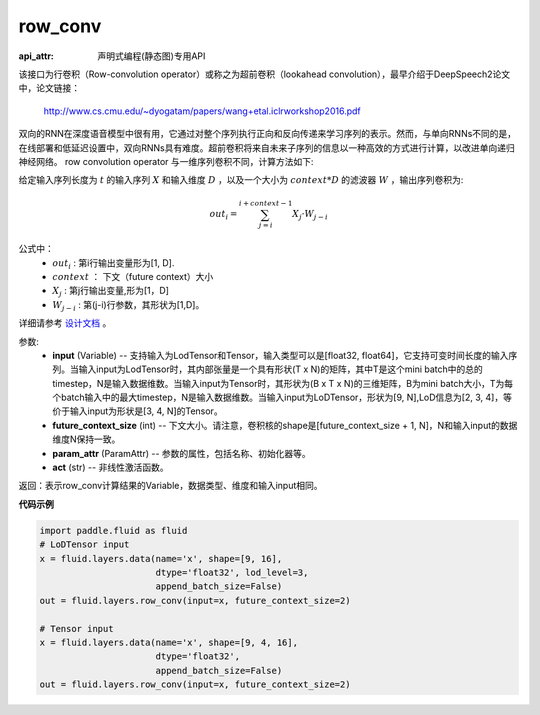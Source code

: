 .. _cn_api_fluid_layers_row_conv:

row_conv
-------------------------------


.. py:function:: paddle.fluid.layers.row_conv(input, future_context_size, param_attr=None, act=None)

:api_attr: 声明式编程(静态图)专用API



该接口为行卷积（Row-convolution operator）或称之为超前卷积（lookahead convolution），最早介绍于DeepSpeech2论文中，论文链接：

    `<http://www.cs.cmu.edu/~dyogatam/papers/wang+etal.iclrworkshop2016.pdf>`_

双向的RNN在深度语音模型中很有用，它通过对整个序列执行正向和反向传递来学习序列的表示。然而，与单向RNNs不同的是，在线部署和低延迟设置中，双向RNNs具有难度。超前卷积将来自未来子序列的信息以一种高效的方式进行计算，以改进单向递归神经网络。 row convolution operator 与一维序列卷积不同，计算方法如下:

给定输入序列长度为 :math:`t` 的输入序列 :math:`X` 和输入维度 :math:`D` ，以及一个大小为 :math:`context * D` 的滤波器 :math:`W` ，输出序列卷积为:

.. math::
    out_i = \sum_{j=i}^{i+context-1} X_{j} · W_{j-i}

公式中：
    - :math:`out_i` : 第i行输出变量形为[1, D].
    - :math:`context` ： 下文（future context）大小
    - :math:`X_j` : 第j行输出变量,形为[1，D]
    - :math:`W_{j-i}` : 第(j-i)行参数，其形状为[1,D]。

详细请参考 `设计文档  <https://github.com/PaddlePaddle/Paddle/issues/2228#issuecomment-303903645>`_  。

参数:
    - **input** (Variable) -- 支持输入为LodTensor和Tensor，输入类型可以是[float32, float64]，它支持可变时间长度的输入序列。当输入input为LodTensor时，其内部张量是一个具有形状(T x N)的矩阵，其中T是这个mini batch中的总的timestep，N是输入数据维数。当输入input为Tensor时，其形状为(B x T x N)的三维矩阵，B为mini batch大小，T为每个batch输入中的最大timestep，N是输入数据维数。当输入input为LoDTensor，形状为[9, N],LoD信息为[2, 3, 4]，等价于输入input为形状是[3, 4, N]的Tensor。
    - **future_context_size** (int) -- 下文大小。请注意，卷积核的shape是[future_context_size + 1, N]，N和输入input的数据维度N保持一致。
    - **param_attr** (ParamAttr) --  参数的属性，包括名称、初始化器等。
    - **act** (str) -- 非线性激活函数。

返回：表示row_conv计算结果的Variable，数据类型、维度和输入input相同。


**代码示例**

..  code-block:: python

  import paddle.fluid as fluid
  # LoDTensor input
  x = fluid.layers.data(name='x', shape=[9, 16],
                        dtype='float32', lod_level=3,
                        append_batch_size=False)
  out = fluid.layers.row_conv(input=x, future_context_size=2)

  # Tensor input
  x = fluid.layers.data(name='x', shape=[9, 4, 16],
                        dtype='float32',
                        append_batch_size=False)
  out = fluid.layers.row_conv(input=x, future_context_size=2)



